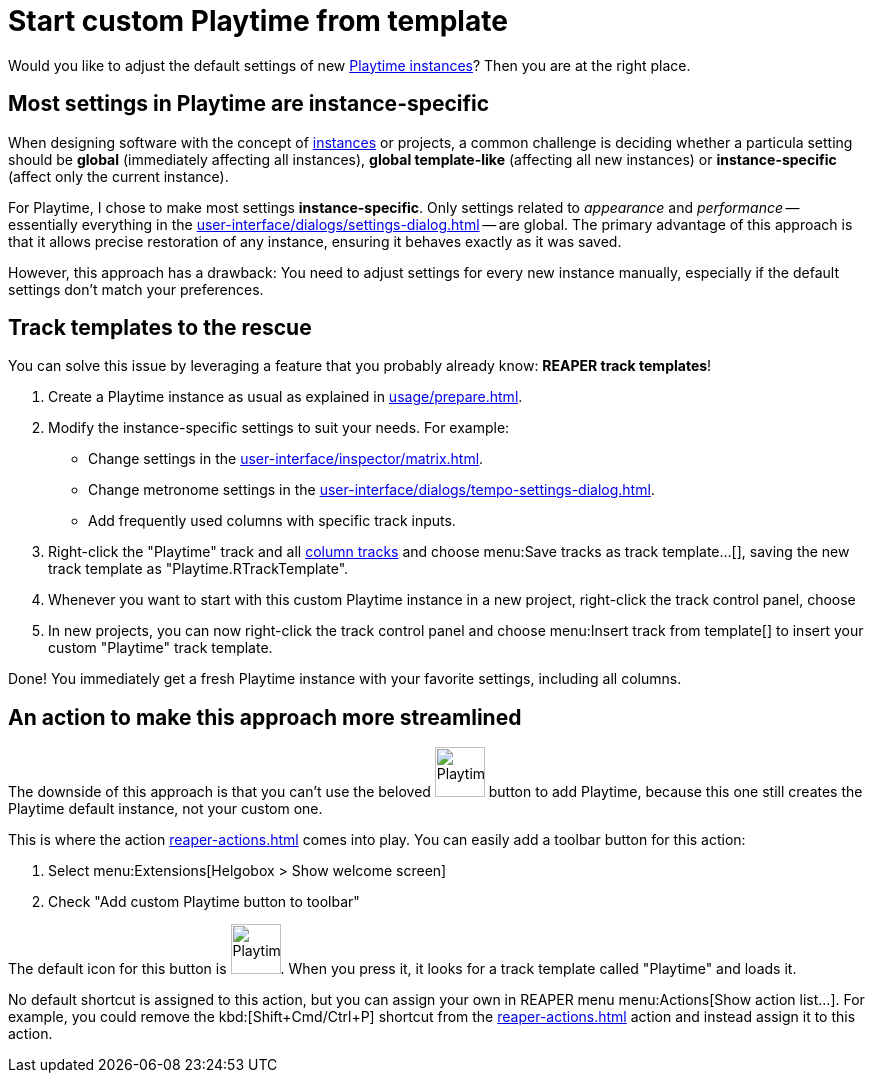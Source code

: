 = Start custom Playtime from template

[[start-custom-playtime]]
Would you like to adjust the default settings of new xref:key-concepts.adoc#instance[Playtime instances]? Then you are at the right place.

== Most settings in Playtime are instance-specific

When designing software with the concept of xref:key-concepts.adoc#instance[instances] or projects, a common challenge is deciding whether a particula setting should be **global** (immediately affecting all instances), **global template-like** (affecting all new instances) or **instance-specific** (affect only the current instance).

For Playtime, I chose to make most settings **instance-specific**. Only settings related to _appearance_ and _performance_ -- essentially everything in the xref:user-interface/dialogs/settings-dialog.adoc[] -- are global. The primary advantage of this approach is that it allows precise restoration of any instance, ensuring it behaves exactly as it was saved.

However, this approach has a drawback: You need to adjust settings for every new instance manually, especially if the default settings don’t match your preferences.

== Track templates to the rescue

You can solve this issue by leveraging a feature that you probably already know: *REAPER track templates*!

. Create a Playtime instance as usual as explained in xref:usage/prepare.adoc#fire-up-playtime[].

. Modify the instance-specific settings to suit your needs. For example:
* Change settings in the xref:user-interface/inspector/matrix.adoc[].
* Change metronome settings in the xref:user-interface/dialogs/tempo-settings-dialog.adoc[].
* Add frequently used columns with specific track inputs.

. Right-click the "Playtime" track and all xref:key-concepts.adoc#column-track[column tracks] and choose menu:Save tracks as track template...[], saving the new track template as "Playtime.RTrackTemplate".
. Whenever you want to start with this custom Playtime instance in a new project, right-click the track control panel, choose
. In new projects, you can now right-click the track control panel and choose menu:Insert track from template[] to insert your custom "Playtime" track template.

Done! You immediately get a fresh Playtime instance with your favorite settings, including all columns.

== An action to make this approach more streamlined

The downside of this approach is that you can't use the beloved image:screenshots/playtime-toolbar-icon.png[Playtime,width=50, pdfwidth=8mm] button to add Playtime, because this one still creates the Playtime default instance, not your custom one.

This is where the action xref:reaper-actions.adoc#show-hide-custom-playtime[] comes into play. You can easily add a toolbar button for this action:

. Select menu:Extensions[Helgobox > Show welcome screen]
. Check "Add custom Playtime button to toolbar"

The default icon for this button is image:screenshots/playtime-custom-toolbar-icon.png[Playtime,width=50, pdfwidth=8mm]. When you press it, it looks for a track template called "Playtime" and loads it.

No default shortcut is assigned to this action, but you can assign your own in REAPER menu menu:Actions[Show action list...]. For example, you could remove the kbd:[Shift+Cmd/Ctrl+P] shortcut from the xref:reaper-actions.adoc#show-hide-playtime[] action and instead assign it to this action.
